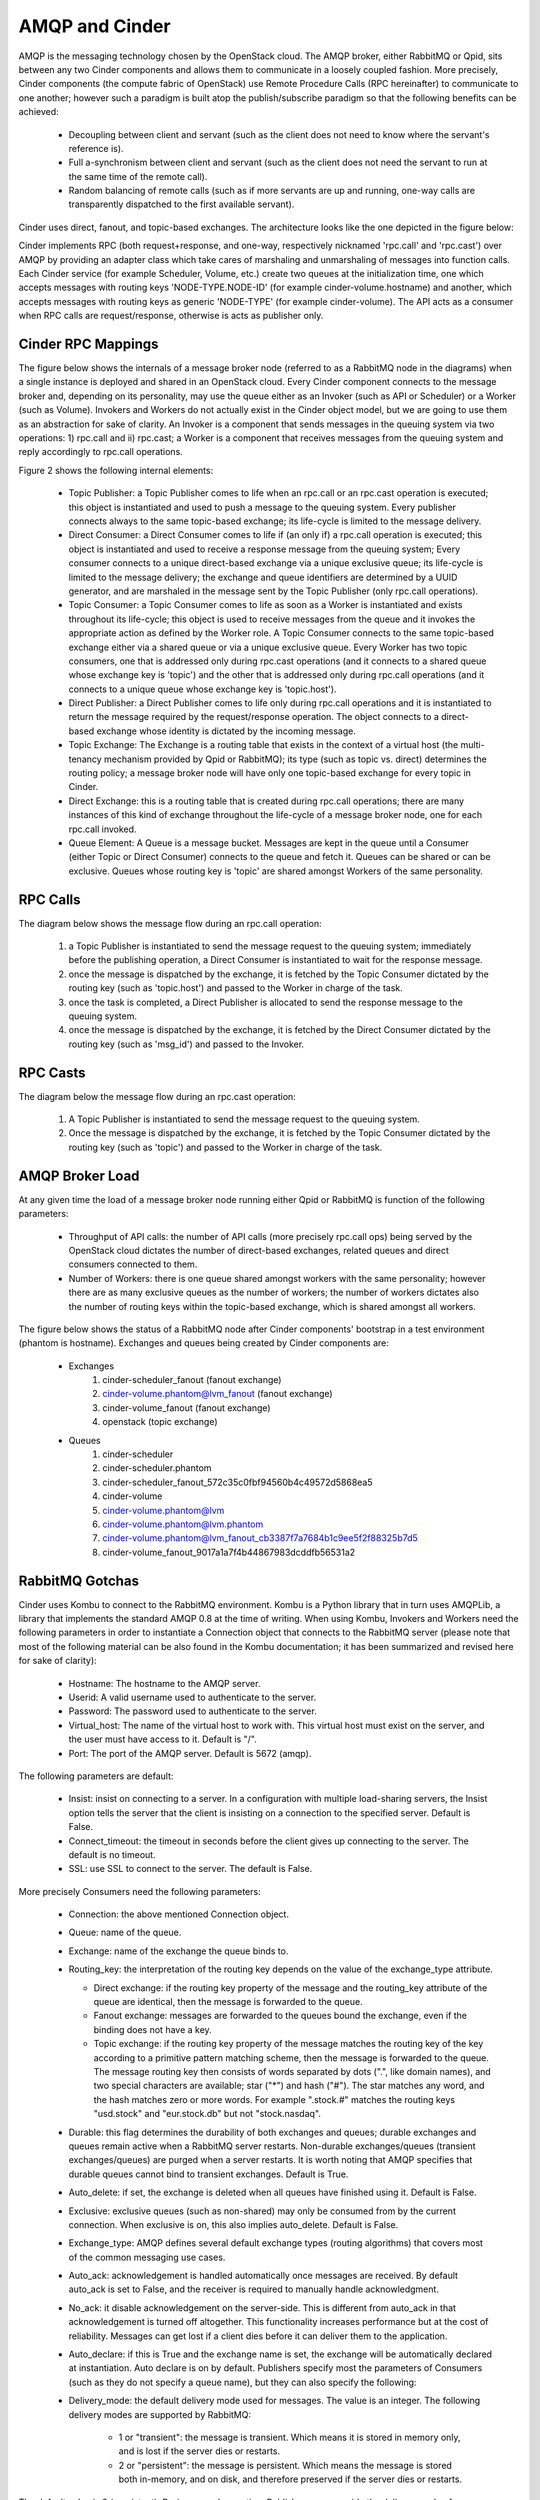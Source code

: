 ..
      Copyright (c) 2010 Citrix Systems, Inc.
      All Rights Reserved.

      Licensed under the Apache License, Version 2.0 (the "License"); you may
      not use this file except in compliance with the License. You may obtain
      a copy of the License at

          http://www.apache.org/licenses/LICENSE-2.0

      Unless required by applicable law or agreed to in writing, software
      distributed under the License is distributed on an "AS IS" BASIS, WITHOUT
      WARRANTIES OR CONDITIONS OF ANY KIND, either express or implied. See the
      License for the specific language governing permissions and limitations
      under the License.

AMQP and Cinder
===============

AMQP is the messaging technology chosen by the OpenStack cloud. The AMQP
broker, either RabbitMQ or Qpid, sits between any two Cinder components and
allows them to communicate in a loosely coupled fashion. More precisely, Cinder
components (the compute fabric of OpenStack) use Remote Procedure Calls (RPC
hereinafter) to communicate to one another; however such a paradigm is built
atop the publish/subscribe paradigm so that the following benefits can be
achieved:

    * Decoupling between client and servant (such as the client does not need
      to know where the servant's reference is).
    * Full a-synchronism between client and servant (such as the client does
      not need the servant to run at the same time of the remote call).
    * Random balancing of remote calls (such as if more servants are up and
      running, one-way calls are transparently dispatched to the first
      available servant).

Cinder uses direct, fanout, and topic-based exchanges. The architecture looks
like the one depicted in the figure below:

.. image:: /images/rpc/arch.png
   :width: 60%

..

Cinder implements RPC (both request+response, and one-way, respectively
nicknamed 'rpc.call' and 'rpc.cast') over AMQP by providing an adapter class
which take cares of marshaling and unmarshaling of messages into function
calls. Each Cinder service (for example Scheduler, Volume, etc.) create two
queues at the initialization time, one which accepts messages with routing keys
'NODE-TYPE.NODE-ID' (for example cinder-volume.hostname) and another, which
accepts messages with routing keys as generic 'NODE-TYPE' (for example
cinder-volume). The API acts as a consumer when RPC calls are request/response,
otherwise is acts as publisher only.

Cinder RPC Mappings
-------------------

The figure below shows the internals of a message broker node (referred to as a
RabbitMQ node in the diagrams) when a single instance is deployed and shared in
an OpenStack cloud. Every Cinder component connects to the message broker and,
depending on its personality, may use the queue either as an Invoker (such as
API or Scheduler) or a Worker (such as Volume). Invokers and Workers do not
actually exist in the Cinder object model, but we are going to use them as an
abstraction for sake of clarity. An Invoker is a component that sends messages
in the queuing system via two operations: 1) rpc.call and ii) rpc.cast; a
Worker is a component that receives messages from the queuing system and reply
accordingly to rpc.call operations.

Figure 2 shows the following internal elements:

    * Topic Publisher: a Topic Publisher comes to life when an rpc.call or an
      rpc.cast operation is executed; this object is instantiated and used to
      push a message to the queuing system. Every publisher connects always to
      the same topic-based exchange; its life-cycle is limited to the message
      delivery.
    * Direct Consumer: a Direct Consumer comes to life if (an only if) a
      rpc.call operation is executed; this object is instantiated and used to
      receive a response message from the queuing system; Every consumer
      connects to a unique direct-based exchange via a unique exclusive queue;
      its life-cycle is limited to the message delivery; the exchange and queue
      identifiers are determined by a UUID generator, and are marshaled in the
      message sent by the Topic Publisher (only rpc.call operations).
    * Topic Consumer: a Topic Consumer comes to life as soon as a Worker is
      instantiated and exists throughout its life-cycle; this object is used to
      receive messages from the queue and it invokes the appropriate action as
      defined by the Worker role. A Topic Consumer connects to the same
      topic-based exchange either via a shared queue or via a unique exclusive
      queue. Every Worker has two topic consumers, one that is addressed only
      during rpc.cast operations (and it connects to a shared queue whose
      exchange key is 'topic') and the other that is addressed only during
      rpc.call operations (and it connects to a unique queue whose exchange key
      is 'topic.host').
    * Direct Publisher: a Direct Publisher comes to life only during rpc.call
      operations and it is instantiated to return the message required by the
      request/response operation. The object connects to a direct-based
      exchange whose identity is dictated by the incoming message.
    * Topic Exchange: The Exchange is a routing table that exists in the
      context of a virtual host (the multi-tenancy mechanism provided by Qpid
      or RabbitMQ); its type (such as topic vs. direct) determines the routing
      policy; a message broker node will have only one topic-based exchange for
      every topic in Cinder.
    * Direct Exchange: this is a routing table that is created during rpc.call
      operations; there are many instances of this kind of exchange throughout
      the life-cycle of a message broker node, one for each rpc.call invoked.
    * Queue Element: A Queue is a message bucket. Messages are kept in the
      queue until a Consumer (either Topic or Direct Consumer) connects to the
      queue and fetch it. Queues can be shared or can be exclusive. Queues
      whose routing key is 'topic' are shared amongst Workers of the same
      personality.

.. image:: /images/rpc/rabt.png
   :width: 60%

..

RPC Calls
---------

The diagram below shows the message flow during an rpc.call operation:

    1. a Topic Publisher is instantiated to send the message request to the
       queuing system; immediately before the publishing operation, a Direct
       Consumer is instantiated to wait for the response message.
    2. once the message is dispatched by the exchange, it is fetched by the
       Topic Consumer dictated by the routing key (such as 'topic.host') and
       passed to the Worker in charge of the task.
    3. once the task is completed, a Direct Publisher is allocated to send the
       response message to the queuing system.
    4. once the message is dispatched by the exchange, it is fetched by the
       Direct Consumer dictated by the routing key (such as 'msg_id') and
       passed to the Invoker.

.. image:: /images/rpc/flow1.png
   :width: 60%

..

RPC Casts
---------

The diagram below the message flow during an rpc.cast operation:

    1. A Topic Publisher is instantiated to send the message request to the
       queuing system.
    2. Once the message is dispatched by the exchange, it is fetched by the
       Topic Consumer dictated by the routing key (such as 'topic') and passed
       to the Worker in charge of the task.

.. image:: /images/rpc/flow2.png
   :width: 60%

..

AMQP Broker Load
----------------

At any given time the load of a message broker node running either Qpid or
RabbitMQ is function of the following parameters:

    * Throughput of API calls: the number of API calls (more precisely
      rpc.call ops) being served by the OpenStack cloud dictates the number of
      direct-based exchanges, related queues and direct consumers connected to
      them.
    * Number of Workers: there is one queue shared amongst workers with the
      same personality; however there are as many exclusive queues as the
      number of workers; the number of workers dictates also the number of
      routing keys within the topic-based exchange, which is shared amongst all
      workers.

The figure below shows the status of a RabbitMQ node after Cinder components'
bootstrap in a test environment (phantom is hostname). Exchanges and queues
being created by Cinder components are:

    * Exchanges
       1. cinder-scheduler_fanout (fanout exchange)
       2. cinder-volume.phantom@lvm_fanout (fanout exchange)
       3. cinder-volume_fanout (fanout exchange)
       4. openstack (topic exchange)
    * Queues
       1. cinder-scheduler
       2. cinder-scheduler.phantom
       3. cinder-scheduler_fanout_572c35c0fbf94560b4c49572d5868ea5
       4. cinder-volume
       5. cinder-volume.phantom@lvm
       6. cinder-volume.phantom@lvm.phantom
       7. cinder-volume.phantom@lvm_fanout_cb3387f7a7684b1c9ee5f2f88325b7d5
       8. cinder-volume_fanout_9017a1a7f4b44867983dcddfb56531a2

.. image:: /images/rpc/state.png
   :width: 60%

..

RabbitMQ Gotchas
----------------

Cinder uses Kombu to connect to the RabbitMQ environment. Kombu is a Python
library that in turn uses AMQPLib, a library that implements the standard
AMQP 0.8 at the time of writing. When using Kombu, Invokers and Workers need
the following parameters in order to instantiate a Connection object that
connects to the RabbitMQ server (please note that most of the following
material can be also found in the Kombu documentation; it has been summarized
and revised here for sake of clarity):

    * Hostname: The hostname to the AMQP server.
    * Userid: A valid username used to authenticate to the server.
    * Password: The password used to authenticate to the server.
    * Virtual_host: The name of the virtual host to work with. This virtual
      host must exist on the server, and the user must have access to it.
      Default is "/".
    * Port: The port of the AMQP server. Default is 5672 (amqp).

The following parameters are default:

    * Insist: insist on connecting to a server. In a configuration with
      multiple load-sharing servers, the Insist option tells the server that
      the client is insisting on a connection to the specified server. Default
      is False.
    * Connect_timeout: the timeout in seconds before the client gives up
      connecting to the server. The default is no timeout.
    * SSL: use SSL to connect to the server. The default is False.

More precisely Consumers need the following parameters:

    * Connection: the above mentioned Connection object.
    * Queue: name of the queue.
    * Exchange: name of the exchange the queue binds to.
    * Routing_key: the interpretation of the routing key depends on the value
      of the exchange_type attribute.

      * Direct exchange: if the routing key property of the message and the
        routing_key attribute of the queue are identical, then the message is
        forwarded to the queue.
      * Fanout exchange: messages are forwarded to the queues bound the
        exchange, even if the binding does not have a key.
      * Topic exchange: if the routing key property of the message matches the
        routing key of the key according to a primitive pattern matching
        scheme, then the message is forwarded to the queue. The message routing
        key then consists of words separated by dots (".", like domain names),
        and two special characters are available; star ("*") and hash ("#").
        The star matches any word, and the hash matches zero or more words. For
        example ".stock.#" matches the routing keys "usd.stock" and
        "eur.stock.db" but not "stock.nasdaq".

    * Durable: this flag determines the durability of both exchanges and
      queues; durable exchanges and queues remain active when a RabbitMQ server
      restarts. Non-durable exchanges/queues (transient exchanges/queues) are
      purged when a server restarts. It is worth noting that AMQP specifies
      that durable queues cannot bind to transient exchanges. Default is True.
    * Auto_delete: if set, the exchange is deleted when all queues have
      finished using it. Default is False.
    * Exclusive: exclusive queues (such as non-shared) may only be consumed
      from by the current connection. When exclusive is on, this also implies
      auto_delete. Default is False.
    * Exchange_type: AMQP defines several default exchange types (routing
      algorithms) that covers most of the common messaging use cases.
    * Auto_ack: acknowledgement is handled automatically once messages are
      received. By default auto_ack is set to False, and the receiver is
      required to manually handle acknowledgment.
    * No_ack: it disable acknowledgement on the server-side. This is different
      from auto_ack in that acknowledgement is turned off altogether. This
      functionality increases performance but at the cost of reliability.
      Messages can get lost if a client dies before it can deliver them to the
      application.
    * Auto_declare: if this is True and the exchange name is set, the exchange
      will be automatically declared at instantiation. Auto declare is on by
      default.
      Publishers specify most the parameters of Consumers (such as they do not
      specify a queue name), but they can also specify the following:
    * Delivery_mode: the default delivery mode used for messages. The value is
      an integer. The following delivery modes are supported by RabbitMQ:

          * 1 or "transient": the message is transient. Which means it is
            stored in memory only, and is lost if the server dies or restarts.
          * 2 or "persistent": the message is persistent. Which means the
            message is stored both in-memory, and on disk, and therefore
            preserved if the server dies or restarts.

The default value is 2 (persistent). During a send operation, Publishers can
override the delivery mode of messages so that, for example, transient messages
can be sent over a durable queue.
